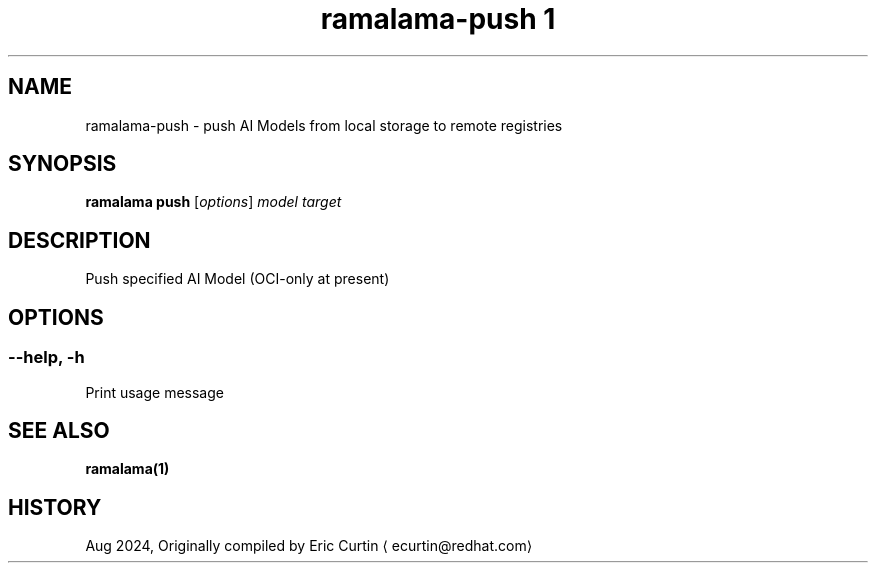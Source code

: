 .TH "ramalama-push 1" 
.nh
.ad l

.SH NAME
.PP
ramalama\-push \- push AI Models from local storage to remote registries

.SH SYNOPSIS
.PP
\fBramalama push\fP [\fIoptions\fP] \fImodel\fP \fItarget\fP

.SH DESCRIPTION
.PP
Push specified AI Model (OCI\-only at present)

.SH OPTIONS
.SS \fB\-\-help\fP, \fB\-h\fP
.PP
Print usage message

.SH SEE ALSO
.PP
\fBramalama(1)\fP

.SH HISTORY
.PP
Aug 2024, Originally compiled by Eric Curtin 
\[la]ecurtin@redhat.com\[ra]
